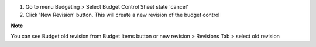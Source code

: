 #. Go to menu Budgeting > Select Budget Control Sheet state 'cancel'
#. Click 'New Revision' button. This will create a new revision of the budget control

**Note**

You can see Budget old revision from Budget Items button or
new revision > Revisions Tab > select old revision
